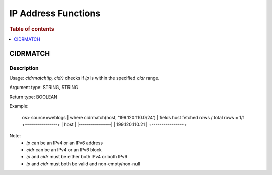 ====================
IP Address Functions
====================

.. rubric:: Table of contents

.. contents::
   :local:
   :depth: 1

CIDRMATCH
---------

Description
>>>>>>>>>>>

Usage: `cidrmatch(ip, cidr)` checks if `ip` is within the specified `cidr` range.

Argument type: STRING, STRING

Return type: BOOLEAN

Example:

    os> source=weblogs | where cidrmatch(host, '199.120.110.0/24') | fields host
    fetched rows / total rows = 1/1
    +----------------+
    | host           |
    |----------------|
    | 199.120.110.21 |
    +----------------+

Note:
 - `ip` can be an IPv4 or an IPv6 address
 - `cidr` can be an IPv4 or an IPv6 block
 - `ip` and `cidr` must be either both IPv4 or both IPv6
 - `ip` and `cidr` must both be valid and non-empty/non-null

